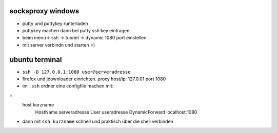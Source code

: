 socksproxy windows
==================

- putty und puttykey runterladen
- puttykey machen dann bei putty ssh key eintragen
- beim menü-> ssh -> tunnel -> dynamic 1080 port einstellen
- mit server verbindn und starten =)


ubuntu terminal
===============

- ``ssh -D 127.0.0.1:1080 user@serveradresse``

- firefox und jdownloader einrichten.
  proxy host/ip: 127.0.01 port 1080

- im ``.ssh`` ordner eine configfile machen mit:

::
    host kurzname
        HostName serveradresse
        User useradresse
        DynamicForward localhost:1080
    
- dann mit ``ssh kurzname`` schnell und praktisch über die shell verbinden
